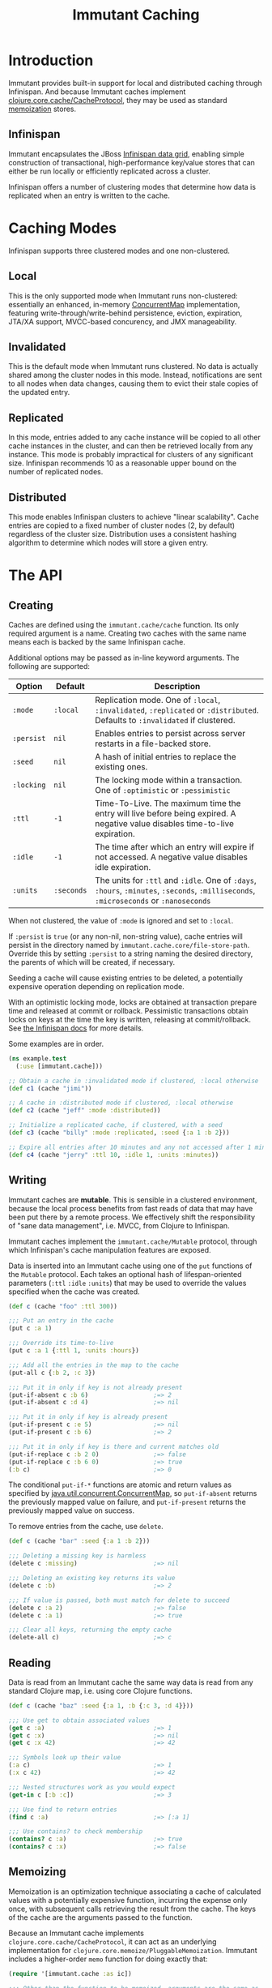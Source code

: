 #+TITLE:     Immutant Caching

* Introduction

  Immutant provides built-in support for local and distributed caching
  through Infinispan. And because Immutant caches implement
  [[https://github.com/clojure/core.cache][clojure.core.cache/CacheProtocol]], they may be used as standard
  [[https://github.com/clojure/core.memoize][memoization]] stores.

** Infinispan

   Immutant encapsulates the JBoss [[http://www.infinispan.org][Infinispan data grid]], enabling
   simple construction of transactional, high-performance key/value
   stores that can either be run locally or efficiently replicated
   across a cluster.

   Infinispan offers a number of clustering modes that determine how
   data is replicated when an entry is written to the cache.

* Caching Modes

  Infinispan supports three clustered modes and one non-clustered.

** Local

   This is the only supported mode when Immutant runs non-clustered:
   essentially an enhanced, in-memory [[http://docs.oracle.com/javase/6/docs/api/java/util/concurrent/ConcurrentMap.html][ConcurrentMap]] implementation,
   featuring write-through/write-behind persistence, eviction,
   expiration, JTA/XA support, MVCC-based concurency, and JMX
   manageability.

** Invalidated

   This is the default mode when Immutant runs clustered. No data is
   actually shared among the cluster nodes in this mode. Instead,
   notifications are sent to all nodes when data changes, causing
   them to evict their stale copies of the updated entry.

** Replicated

   In this mode, entries added to any cache instance will be copied
   to all other cache instances in the cluster, and can then be
   retrieved locally from any instance. This mode is probably
   impractical for clusters of any significant size. Infinispan
   recommends 10 as a reasonable upper bound on the number of
   replicated nodes.

** Distributed

   This mode enables Infinispan clusters to achieve "linear
   scalability". Cache entries are copied to a fixed number of
   cluster nodes (2, by default) regardless of the cluster
   size. Distribution uses a consistent hashing algorithm to
   determine which nodes will store a given entry.

* The API
** Creating

   Caches are defined using the =immutant.cache/cache= function. Its
   only required argument is a name. Creating two caches with the same
   name means each is backed by the same Infinispan cache.

   Additional options may be passed as in-line keyword arguments. The
   following are supported:

    | Option     | Default    | Description                                                                                                                            |
    |------------+------------+----------------------------------------------------------------------------------------------------------------------------------------|
    | =:mode=    | =:local=   | Replication mode. One of =:local=, =:invalidated=, =:replicated= or =:distributed=. Defaults to =:invalidated= if clustered.           |
    | =:persist= | =nil=      | Enables entries to persist across server restarts in a file-backed store.
    | =:seed=    | =nil=      | A hash of initial entries to replace the existing ones.                                                                                |
    | =:locking= | =nil=      | The locking mode within a transaction. One of =:optimistic= or =:pessimistic=                                                          |
    | =:ttl=     | =-1=       | Time-To-Live. The maximum time the entry will live before being expired. A negative value disables time-to-live expiration.            |
    | =:idle=    | =-1=       | The time after which an entry will expire if not accessed. A negative value disables idle expiration.                                  |
    | =:units=   | =:seconds= | The units for =:ttl= and =:idle=. One of =:days=, =:hours=, =:minutes=, =:seconds=, =:milliseconds=, =:microseconds= or =:nanoseconds= |

   When not clustered, the value of =:mode= is ignored and set to
   =:local=.

   If =:persist= is =true= (or any non-nil, non-string value), cache
   entries will persist in the directory named by
   =immutant.cache.core/file-store-path=. Override this by
   setting =:persist= to a string naming the desired directory, the
   parents of which will be created, if necessary.

   Seeding a cache will cause existing entries to be deleted, a
   potentially expensive operation depending on replication mode.

   With an optimistic locking mode, locks are obtained at transaction
   prepare time and released at commit or rollback. Pessimistic
   transactions obtain locks on keys at the time the key is written,
   releasing at commit/rollback. See [[https://docs.jboss.org/author/display/ISPN51/Infinispan%2Btransactions][the Infinispan docs]] for more
   details.

   Some examples are in order.

   #+begin_src clojure
     (ns example.test
       (:use [immutant.cache]))
     
     ;; Obtain a cache in :invalidated mode if clustered, :local otherwise
     (def c1 (cache "jimi"))
     
     ;; A cache in :distributed mode if clustered, :local otherwise
     (def c2 (cache "jeff" :mode :distributed))
     
     ;; Initialize a replicated cache, if clustered, with a seed
     (def c3 (cache "billy" :mode :replicated, :seed {:a 1 :b 2}))
     
     ;; Expire all entries after 10 minutes and any not accessed after 1 minute
     (def c4 (cache "jerry" :ttl 10, :idle 1, :units :minutes))
   #+end_src

** Writing

   Immutant caches are *mutable*. This is sensible in a clustered
   environment, because the local process benefits from fast reads of
   data that may have been put there by a remote process. We
   effectively shift the responsibility of "sane data management",
   i.e. MVCC, from Clojure to Infinispan.

   Immutant caches implement the =immutant.cache/Mutable= protocol,
   through which Infinispan's cache manipulation features are exposed.

   Data is inserted into an Immutant cache using one of the =put=
   functions of the =Mutable= protocol. Each takes an optional hash of
   lifespan-oriented parameters (=:ttl= =:idle= =:units=) that may be
   used to override the values specified when the cache was created.

   #+begin_src clojure
     (def c (cache "foo" :ttl 300))
     
     ;;; Put an entry in the cache
     (put c :a 1)
     
     ;;; Override its time-to-live
     (put c :a 1 {:ttl 1, :units :hours})
     
     ;;; Add all the entries in the map to the cache
     (put-all c {:b 2, :c 3})
     
     ;;; Put it in only if key is not already present
     (put-if-absent c :b 6)                  ;=> 2
     (put-if-absent c :d 4)                  ;=> nil
     
     ;;; Put it in only if key is already present
     (put-if-present c :e 5)                 ;=> nil
     (put-if-present c :b 6)                 ;=> 2
     
     ;;; Put it in only if key is there and current matches old
     (put-if-replace c :b 2 0)               ;=> false
     (put-if-replace c :b 6 0)               ;=> true
     (:b c)                                  ;=> 0
     
   #+end_src

   The conditional =put-if-*= functions are atomic and return values
   as specified by [[http://docs.oracle.com/javase/6/docs/api/java/util/concurrent/ConcurrentMap.html][java.util.concurrent.ConcurrentMap]], so
   =put-if-absent= returns the previously mapped value on failure, and
   =put-if-present= returns the previously mapped value on success.

   To remove entries from the cache, use =delete=.

   #+begin_src clojure
     (def c (cache "bar" :seed {:a 1 :b 2}))
     
     ;;; Deleting a missing key is harmless
     (delete c :missing)                     ;=> nil
     
     ;;; Deleting an existing key returns its value
     (delete c :b)                           ;=> 2
     
     ;;; If value is passed, both must match for delete to succeed
     (delete c :a 2)                         ;=> false
     (delete c :a 1)                         ;=> true
     
     ;;; Clear all keys, returning the empty cache
     (delete-all c)                          ;=> c
   #+end_src

** Reading

   Data is read from an Immutant cache the same way data is read from
   any standard Clojure map, i.e. using core Clojure functions.

   #+begin_src clojure
     (def c (cache "baz" :seed {:a 1, :b {:c 3, :d 4}}))
     
     ;;; Use get to obtain associated values
     (get c :a)                              ;=> 1
     (get c :x)                              ;=> nil
     (get c :x 42)                           ;=> 42
     
     ;;; Symbols look up their value
     (:a c)                                  ;=> 1
     (:x c 42)                               ;=> 42
     
     ;;; Nested structures work as you would expect
     (get-in c [:b :c])                      ;=> 3
     
     ;;; Use find to return entries
     (find c :a)                             ;=> [:a 1]
     
     ;;; Use contains? to check membership
     (contains? c :a)                        ;=> true
     (contains? c :x)                        ;=> false
   #+end_src

** Memoizing

   Memoization is an optimization technique associating a cache of
   calculated values with a potentially expensive function, incurring
   the expense only once, with subsequent calls retrieving the result
   from the cache. The keys of the cache are the arguments passed to
   the function.

   Because an Immutant cache implements
   =clojure.core.cache/CacheProtocol=, it can act as an underlying
   implementation for =clojure.core.memoize/PluggableMemoization=.
   Immutant includes a higher-order =memo= function for doing exactly
   that:

   #+begin_src clojure
     (require '[immutant.cache :as ic])
     
     ;;; Other than the function to be memoized, arguments are the same as
     ;;; for the cache function.
     (def memoized-fn (ic/memo slow-fn "foo" :mode :distributed, :ttl 600))
     
     ;;; Invoking the memoized function fills the cache with the result
     ;;; from the slow function the first time it is called.
     (memoized-fn 1 2 3)                     ;=> 42
     
     ;;; Subsequent invocations with the same parameters return the result
     ;;; from the cache, avoiding the overhead of the slow function
     (memoized-fn 1 2 3)                     ;=> 42
     
     ;;; It's possible to manipulate the cache backing the memoized
     ;;; function by referring to its name
     (def c (ic/cache "foo"))
     (get c [1 2 3])                         ;=> 42
     
   #+end_src
